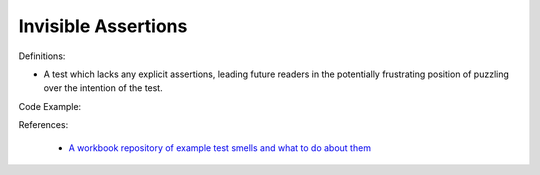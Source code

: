 Invisible Assertions
^^^^^
Definitions:

* A test which lacks any explicit assertions, leading future readers in the potentially frustrating position of puzzling over the intention of the test.


Code Example:

References:

 * `A workbook repository of example test smells and what to do about them <https://github.com/testdouble/test-smells>`_

